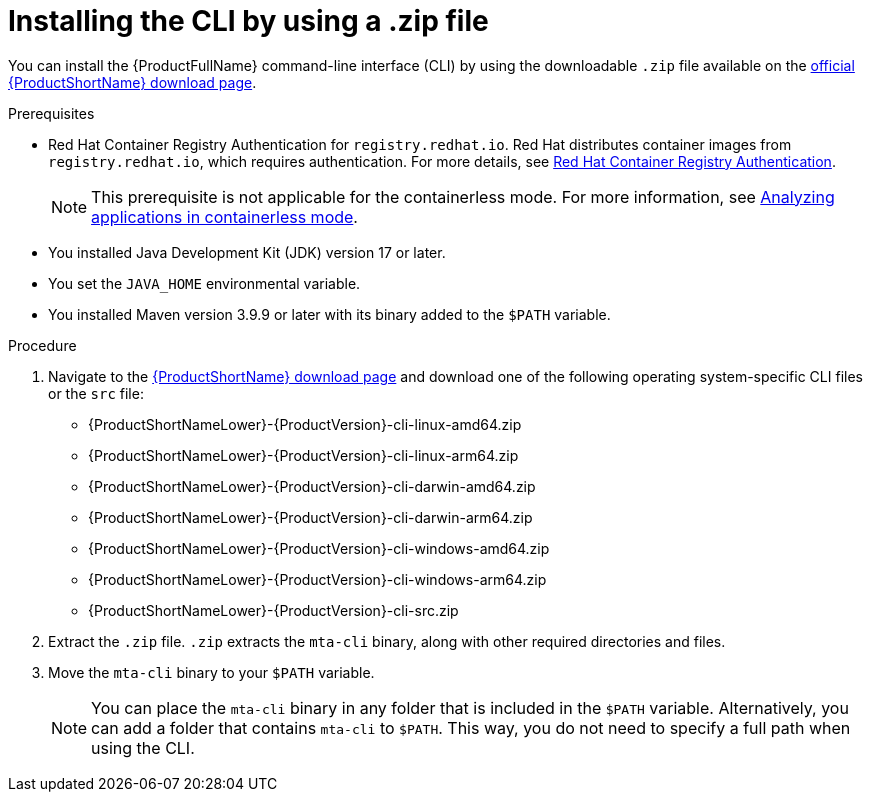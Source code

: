 :_newdoc-version: 2.18.3
:_template-generated: 2025-03-14
:_mod-docs-content-type: PROCEDURE

[id="installing-cli-zip_{context}"]
= Installing the CLI by using a .zip file

You can install the {ProductFullName} command-line interface (CLI) by using the downloadable `.zip` file available on the link:https://developers.redhat.com/products/mta/download[official {ProductShortName} download page].


.Prerequisites

* Red Hat Container Registry Authentication for `registry.redhat.io`. Red Hat distributes container images from `registry.redhat.io`, which requires authentication. For more details, see link:https://access.redhat.com/RegistryAuthentication[Red Hat Container Registry Authentication].
+
NOTE: This prerequisite is not applicable for the containerless mode. For more information, see xref:running-the-containerless-mta-cli_analyzing-applications-mta-cli[Analyzing applications in containerless mode]. 

* You installed Java Development Kit (JDK) version 17 or later.
* You set the `JAVA_HOME` environmental variable. 
* You installed Maven version 3.9.9 or later with its binary added to the `$PATH` variable.



.Procedure

. Navigate to the link:{DevDownloadPageURL}[{ProductShortName} download page] and download one of the following operating system-specific CLI files or the `src` file:
+
* {ProductShortNameLower}-{ProductVersion}-cli-linux-amd64.zip
* {ProductShortNameLower}-{ProductVersion}-cli-linux-arm64.zip
* {ProductShortNameLower}-{ProductVersion}-cli-darwin-amd64.zip
* {ProductShortNameLower}-{ProductVersion}-cli-darwin-arm64.zip
* {ProductShortNameLower}-{ProductVersion}-cli-windows-amd64.zip
* {ProductShortNameLower}-{ProductVersion}-cli-windows-arm64.zip
* {ProductShortNameLower}-{ProductVersion}-cli-src.zip

. Extract the `.zip` file. `.zip` extracts the `mta-cli` binary, along with other required directories and files.

. Move the `mta-cli` binary to your `$PATH` variable.
+
NOTE: You can place the `mta-cli` binary in any folder that is included in the `$PATH` variable. Alternatively, you can add a folder that contains `mta-cli` to `$PATH`. This way, you do not need to specify a full path when using the CLI.
